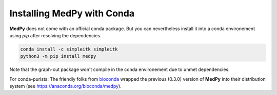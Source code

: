 ===========================
Installing MedPy with Conda
===========================

**MedPy** does not come with an official conda package.
But you can nevertheless install it into a conda environement using *pip* after resolving the dependencies.

.. code-block:: bash

	conda install -c simpleitk simpleitk
	python3 -m pip install medpy

Note that the graph-cut package won't compile in the conda environement due to unmet dependencies.

For conda-purists: The friendly folks from `bioconda <https://bioconda.github.io/>`_ wrapped the previous (0.3.0) version of **MedPy**
into their distribution system (see https://anaconda.org/bioconda/medpy).
